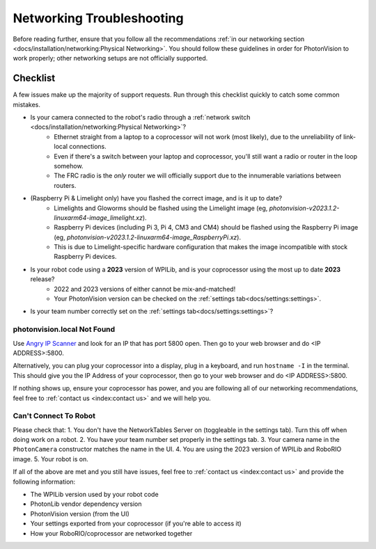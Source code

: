 Networking Troubleshooting
==========================

Before reading further, ensure that you follow all the recommendations :ref:`in our networking section <docs/installation/networking:Physical Networking>`. You should follow these guidelines in order for PhotonVision to work properly; other networking setups are not officially supported.


Checklist
^^^^^^^^^

A few issues make up the majority of support requests. Run through this checklist quickly to catch some common mistakes.

- Is your camera connected to the robot's radio through a :ref:`network switch <docs/installation/networking:Physical Networking>`?
   - Ethernet straight from a laptop to a coprocessor will not work (most likely), due to the unreliability of link-local connections.
   - Even if there's a switch between your laptop and coprocessor, you'll still want a radio or router in the loop somehow.
   - The FRC radio is the *only* router we will officially support due to the innumerable variations between routers.
- (Raspberry Pi & Limelight only) have you flashed the correct image, and is it up to date?
   - Limelights and Gloworms should be flashed using the Limelight image (eg, `photonvision-v2023.1.2-linuxarm64-image_limelight.xz`).
   - Raspberry Pi devices (including Pi 3, Pi 4, CM3 and CM4) should be flashed using the Raspberry Pi image (eg, `photonvision-v2023.1.2-linuxarm64-image_RaspberryPi.xz`).
   - This is due to Limelight-specific hardware configuration that makes the image incompatible with stock Raspberry Pi devices.
- Is your robot code using a **2023** version of WPILib, and is your coprocessor using the most up to date **2023** release?
   - 2022 and 2023 versions of either cannot be mix-and-matched!
   - Your PhotonVision version can be checked on the :ref:`settings tab<docs/settings:settings>`.
- Is your team number correctly set on the :ref:`settings tab<docs/settings:settings>`?


photonvision.local Not Found
----------------------------

Use `Angry IP Scanner <https://angryip.org/>`_ and look for an IP that has port 5800 open. Then go to your web browser and do <IP ADDRESS>:5800.

Alternatively, you can plug your coprocessor into a display, plug in a keyboard, and run ``hostname -I`` in the terminal. This should give you the IP Address of your coprocessor, then go to your web browser and do <IP ADDRESS>:5800.

If nothing shows up, ensure your coprocessor has power, and you are following all of our networking recommendations, feel free to :ref:`contact us <index:contact us>` and we will help you.

Can't Connect To Robot
----------------------

Please check that:
1. You don't have the NetworkTables Server on (toggleable in the settings tab). Turn this off when doing work on a robot.
2. You have your team number set properly in the settings tab.
3. Your camera name in the ``PhotonCamera`` constructor matches the name in the UI.
4. You are using the 2023 version of WPILib and RoboRIO image.
5. Your robot is on.

If all of the above are met and you still have issues, feel free to :ref:`contact us <index:contact us>` and provide the following information:

- The WPILib version used by your robot code
- PhotonLib vendor dependency version
- PhotonVision version (from the UI)
- Your settings exported from your coprocessor (if you're able to access it)
- How your RoboRIO/coprocessor are networked together
